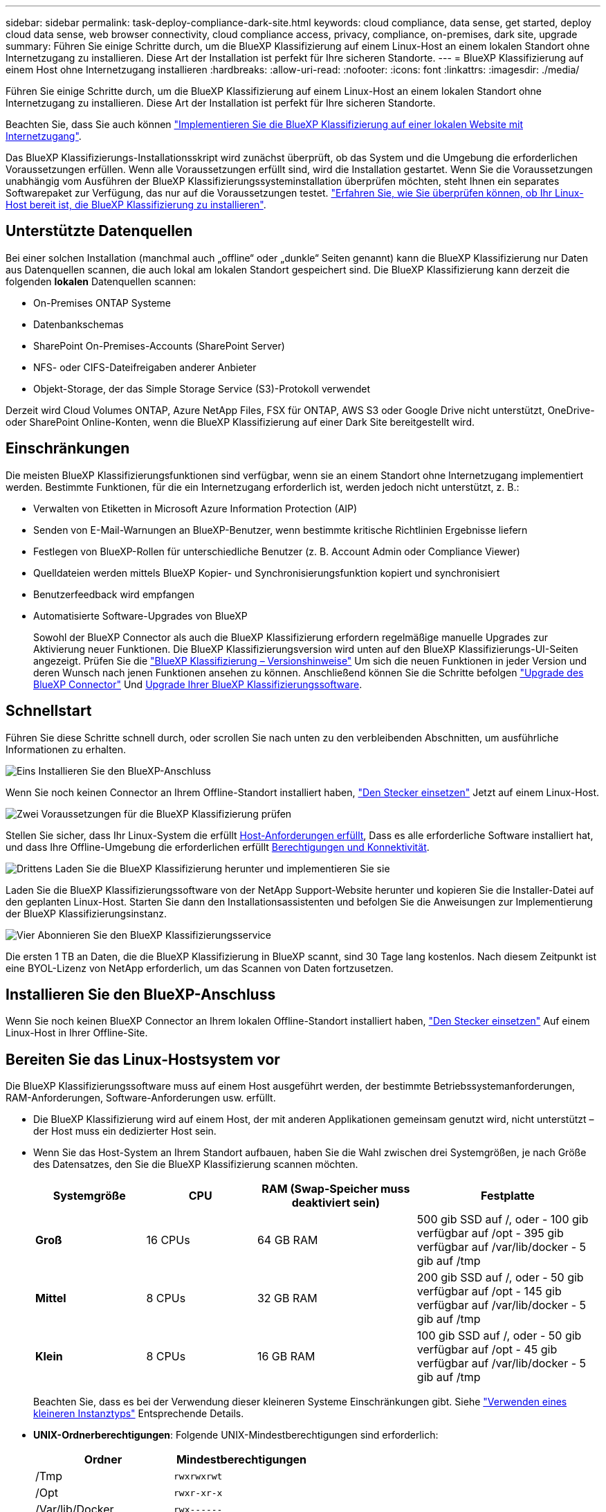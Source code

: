 ---
sidebar: sidebar 
permalink: task-deploy-compliance-dark-site.html 
keywords: cloud compliance, data sense, get started, deploy cloud data sense, web browser connectivity, cloud compliance access, privacy, compliance, on-premises, dark site, upgrade 
summary: Führen Sie einige Schritte durch, um die BlueXP Klassifizierung auf einem Linux-Host an einem lokalen Standort ohne Internetzugang zu installieren. Diese Art der Installation ist perfekt für Ihre sicheren Standorte. 
---
= BlueXP Klassifizierung auf einem Host ohne Internetzugang installieren
:hardbreaks:
:allow-uri-read: 
:nofooter: 
:icons: font
:linkattrs: 
:imagesdir: ./media/


[role="lead"]
Führen Sie einige Schritte durch, um die BlueXP Klassifizierung auf einem Linux-Host an einem lokalen Standort ohne Internetzugang zu installieren. Diese Art der Installation ist perfekt für Ihre sicheren Standorte.

Beachten Sie, dass Sie auch können link:task-deploy-compliance-onprem.html["Implementieren Sie die BlueXP Klassifizierung auf einer lokalen Website mit Internetzugang"].

Das BlueXP Klassifizierungs-Installationsskript wird zunächst überprüft, ob das System und die Umgebung die erforderlichen Voraussetzungen erfüllen. Wenn alle Voraussetzungen erfüllt sind, wird die Installation gestartet. Wenn Sie die Voraussetzungen unabhängig vom Ausführen der BlueXP Klassifizierungssysteminstallation überprüfen möchten, steht Ihnen ein separates Softwarepaket zur Verfügung, das nur auf die Voraussetzungen testet. link:task-test-linux-system.html["Erfahren Sie, wie Sie überprüfen können, ob Ihr Linux-Host bereit ist, die BlueXP Klassifizierung zu installieren"].



== Unterstützte Datenquellen

Bei einer solchen Installation (manchmal auch „offline“ oder „dunkle“ Seiten genannt) kann die BlueXP Klassifizierung nur Daten aus Datenquellen scannen, die auch lokal am lokalen Standort gespeichert sind. Die BlueXP Klassifizierung kann derzeit die folgenden *lokalen* Datenquellen scannen:

* On-Premises ONTAP Systeme
* Datenbankschemas
* SharePoint On-Premises-Accounts (SharePoint Server)
* NFS- oder CIFS-Dateifreigaben anderer Anbieter
* Objekt-Storage, der das Simple Storage Service (S3)-Protokoll verwendet


Derzeit wird Cloud Volumes ONTAP, Azure NetApp Files, FSX für ONTAP, AWS S3 oder Google Drive nicht unterstützt, OneDrive- oder SharePoint Online-Konten, wenn die BlueXP Klassifizierung auf einer Dark Site bereitgestellt wird.



== Einschränkungen

Die meisten BlueXP Klassifizierungsfunktionen sind verfügbar, wenn sie an einem Standort ohne Internetzugang implementiert werden. Bestimmte Funktionen, für die ein Internetzugang erforderlich ist, werden jedoch nicht unterstützt, z. B.:

* Verwalten von Etiketten in Microsoft Azure Information Protection (AIP)
* Senden von E-Mail-Warnungen an BlueXP-Benutzer, wenn bestimmte kritische Richtlinien Ergebnisse liefern
* Festlegen von BlueXP-Rollen für unterschiedliche Benutzer (z. B. Account Admin oder Compliance Viewer)
* Quelldateien werden mittels BlueXP Kopier- und Synchronisierungsfunktion kopiert und synchronisiert
* Benutzerfeedback wird empfangen
* Automatisierte Software-Upgrades von BlueXP
+
Sowohl der BlueXP Connector als auch die BlueXP Klassifizierung erfordern regelmäßige manuelle Upgrades zur Aktivierung neuer Funktionen. Die BlueXP Klassifizierungsversion wird unten auf den BlueXP Klassifizierungs-UI-Seiten angezeigt. Prüfen Sie die link:whats-new.html["BlueXP Klassifizierung – Versionshinweise"] Um sich die neuen Funktionen in jeder Version und deren Wunsch nach jenen Funktionen ansehen zu können. Anschließend können Sie die Schritte befolgen https://docs.netapp.com/us-en/bluexp-setup-admin/task-managing-connectors.html#upgrade-the-connector-when-using-private-mode["Upgrade des BlueXP Connector"^] Und <<Upgrade der BlueXP Klassifizierungssoftware,Upgrade Ihrer BlueXP Klassifizierungssoftware>>.





== Schnellstart

Führen Sie diese Schritte schnell durch, oder scrollen Sie nach unten zu den verbleibenden Abschnitten, um ausführliche Informationen zu erhalten.

.image:https://raw.githubusercontent.com/NetAppDocs/common/main/media/number-1.png["Eins"] Installieren Sie den BlueXP-Anschluss
[role="quick-margin-para"]
Wenn Sie noch keinen Connector an Ihrem Offline-Standort installiert haben, https://docs.netapp.com/us-en/bluexp-setup-admin/task-quick-start-private-mode.html["Den Stecker einsetzen"^] Jetzt auf einem Linux-Host.

.image:https://raw.githubusercontent.com/NetAppDocs/common/main/media/number-2.png["Zwei"] Voraussetzungen für die BlueXP Klassifizierung prüfen
[role="quick-margin-para"]
Stellen Sie sicher, dass Ihr Linux-System die erfüllt <<Bereiten Sie das Linux-Hostsystem vor,Host-Anforderungen erfüllt>>, Dass es alle erforderliche Software installiert hat, und dass Ihre Offline-Umgebung die erforderlichen erfüllt <<Voraussetzungen für die Klassifizierung von BlueXP und BlueXP prüfen,Berechtigungen und Konnektivität>>.

.image:https://raw.githubusercontent.com/NetAppDocs/common/main/media/number-3.png["Drittens"] Laden Sie die BlueXP Klassifizierung herunter und implementieren Sie sie
[role="quick-margin-para"]
Laden Sie die BlueXP Klassifizierungssoftware von der NetApp Support-Website herunter und kopieren Sie die Installer-Datei auf den geplanten Linux-Host. Starten Sie dann den Installationsassistenten und befolgen Sie die Anweisungen zur Implementierung der BlueXP Klassifizierungsinstanz.

.image:https://raw.githubusercontent.com/NetAppDocs/common/main/media/number-4.png["Vier"] Abonnieren Sie den BlueXP Klassifizierungsservice
[role="quick-margin-para"]
Die ersten 1 TB an Daten, die die BlueXP Klassifizierung in BlueXP scannt, sind 30 Tage lang kostenlos. Nach diesem Zeitpunkt ist eine BYOL-Lizenz von NetApp erforderlich, um das Scannen von Daten fortzusetzen.



== Installieren Sie den BlueXP-Anschluss

Wenn Sie noch keinen BlueXP Connector an Ihrem lokalen Offline-Standort installiert haben, https://docs.netapp.com/us-en/bluexp-setup-admin/task-quick-start-private-mode.html["Den Stecker einsetzen"^] Auf einem Linux-Host in Ihrer Offline-Site.



== Bereiten Sie das Linux-Hostsystem vor

Die BlueXP Klassifizierungssoftware muss auf einem Host ausgeführt werden, der bestimmte Betriebssystemanforderungen, RAM-Anforderungen, Software-Anforderungen usw. erfüllt.

* Die BlueXP Klassifizierung wird auf einem Host, der mit anderen Applikationen gemeinsam genutzt wird, nicht unterstützt – der Host muss ein dedizierter Host sein.
* Wenn Sie das Host-System an Ihrem Standort aufbauen, haben Sie die Wahl zwischen drei Systemgrößen, je nach Größe des Datensatzes, den Sie die BlueXP Klassifizierung scannen möchten.
+
[cols="18,18,26,30"]
|===
| Systemgröße | CPU | RAM (Swap-Speicher muss deaktiviert sein) | Festplatte 


| *Groß* | 16 CPUs | 64 GB RAM | 500 gib SSD auf /, oder
- 100 gib verfügbar auf /opt
- 395 gib verfügbar auf /var/lib/docker
- 5 gib auf /tmp 


| *Mittel* | 8 CPUs | 32 GB RAM | 200 gib SSD auf /, oder
- 50 gib verfügbar auf /opt
- 145 gib verfügbar auf /var/lib/docker
- 5 gib auf /tmp 


| *Klein* | 8 CPUs | 16 GB RAM | 100 gib SSD auf /, oder
- 50 gib verfügbar auf /opt
- 45 gib verfügbar auf /var/lib/docker
- 5 gib auf /tmp 
|===
+
Beachten Sie, dass es bei der Verwendung dieser kleineren Systeme Einschränkungen gibt. Siehe link:concept-cloud-compliance.html#using-a-smaller-instance-type["Verwenden eines kleineren Instanztyps"] Entsprechende Details.

* *UNIX-Ordnerberechtigungen*: Folgende UNIX-Mindestberechtigungen sind erforderlich:
+
[cols="25,25"]
|===
| Ordner | Mindestberechtigungen 


| /Tmp | `rwxrwxrwt` 


| /Opt | `rwxr-xr-x` 


| /Var/lib/Docker | `rwx------` 


| /User/lib/systemd/System | `rwxr-xr-x` 
|===
* Bei der Implementierung einer Computing-Instanz in der Cloud für Ihre BlueXP Klassifizierungsinstallation empfehlen wir ein System, das die oben genannten „großen“ Systemanforderungen erfüllt:
+
** *AWS EC2 Instanztyp*: Wir empfehlen "m6i.4xlarge". link:reference-instance-types.html#aws-instance-types["Siehe zusätzliche AWS-Instanztypen"^].
** *Größe der Azure VM*: Wir empfehlen „Standard_D16s_v3“. link:reference-instance-types.html#azure-instance-types["Siehe zusätzliche Azure-Instanztypen"^].
** *GCP-Maschinentyp*: Wir empfehlen "n2-Standard-16". link:reference-instance-types.html#gcp-instance-types["Weitere GCP-Instanztypen finden Sie unter"^].


* *Betriebssystem*: Das Betriebssystem muss in der Lage sein, die Docking-Engine zu installieren.
+
** Ubuntu 22.04
** Red hat Enterprise Linux Versionen 8.0 bis 8.5
** CentOS-Versionen 8.0 bis 8.5
** RHEL oder CentOS Version 7.8 oder 7.9 kann verwendet werden, aber die Linux Kernel Version muss 4.0 oder höher sein


* *Red hat Subscription Management*: Der Host muss bei Red hat Subscription Management registriert sein. Wenn es nicht registriert ist, kann das System während der Installation nicht auf Repositorys zugreifen, um erforderliche Drittanbietersoftware zu aktualisieren.
* *Zusätzliche Software*: Sie müssen die folgende Software auf dem Host installieren, bevor Sie die BlueXP-Klassifizierung installieren:
+
** Docker Engine Version 19.3.1 oder höher. https://docs.docker.com/engine/install/["Installationsanweisungen anzeigen"^].
+
https://youtu.be/H1WS_-85pWA["Hier geht's zum Video"] Eine kurze Demo zur Installation von Docker auf CentOS.

** Python 3 Version 3.6 oder höher. https://www.python.org/downloads/["Installationsanweisungen anzeigen"^].


* *Firewalld Überlegungen*: Wenn Sie planen zu verwenden `firewalld`, Wir empfehlen, dass Sie es aktivieren, bevor Sie BlueXP Klassifizierung installieren. Führen Sie die folgenden Befehle zum Konfigurieren aus `firewalld` Damit es mit der BlueXP Klassifizierung kompatibel ist:
+
....
firewall-cmd --permanent --add-service=http
firewall-cmd --permanent --add-service=https
firewall-cmd --permanent --add-port=80/tcp
firewall-cmd --permanent --add-port=8080/tcp
firewall-cmd --permanent --add-port=443/tcp
firewall-cmd --reload
....
+
Beachten Sie, dass Sie Docker immer dann neu starten müssen, wenn Sie diese aktivieren oder aktualisieren `firewalld` Einstellungen.




TIP: Die IP-Adresse des Host-Systems für die BlueXP Klassifizierung kann nach der Installation nicht mehr geändert werden.



== Voraussetzungen für die Klassifizierung von BlueXP und BlueXP prüfen

Überprüfen Sie die folgenden Voraussetzungen, um sicherzustellen, dass vor der Implementierung der BlueXP Klassifizierung eine unterstützte Konfiguration vorhanden ist.

* Stellen Sie sicher, dass der Connector über die Berechtigungen zum Implementieren von Ressourcen und zum Erstellen von Sicherheitsgruppen für die BlueXP Klassifizierungsinstanz verfügt. Die neuesten BlueXP-Berechtigungen finden Sie in https://docs.netapp.com/us-en/bluexp-setup-admin/reference-permissions.html["Die von NetApp bereitgestellten Richtlinien"^].
* Sorgen Sie dafür, dass die BlueXP Klassifizierung weiter ausgeführt werden kann. Die BlueXP Klassifizierungs-Instanz muss aktiviert bleiben, um Ihre Daten kontinuierlich zu scannen.
* Webbrowser-Konnektivität zur BlueXP Klassifizierung sicherstellen Nachdem die Klassifizierung von BlueXP aktiviert ist, stellen Sie sicher, dass Benutzer von einem Host, der über eine Verbindung zur BlueXP Klassifizierungsinstanz verfügt, auf die BlueXP Schnittstelle zugreifen.
+
Die BlueXP Klassifizierungsinstanz verwendet eine private IP-Adresse, um sicherzustellen, dass andere nicht auf die indizierten Daten zugreifen können. Daher muss der Webbrowser, den Sie für den Zugriff auf BlueXP verwenden, über eine Verbindung mit dieser privaten IP-Adresse verfügen. Diese Verbindung kann von einem Host stammen, der sich im selben Netzwerk wie die BlueXP Klassifizierungsinstanz befindet.





== Vergewissern Sie sich, dass alle erforderlichen Ports aktiviert sind

Sie müssen sicherstellen, dass alle erforderlichen Ports für die Kommunikation zwischen Connector, BlueXP Klassifizierung, Active Directory und Ihren Datenquellen offen sind.

[cols="25,25,50"]
|===
| Verbindungstyp | Ports | Beschreibung 


| Connector <> BlueXP Klassifizierung | 8080 (TCP), 443 (TCP) und 80 | Die Sicherheitsgruppe für den Connector muss ein- und ausgehenden Datenverkehr über Port 443 zur und von der BlueXP Klassifizierungsinstanz zulassen. Stellen Sie sicher, dass Port 8080 geöffnet ist, damit Sie den Installationsfortschritt in BlueXP sehen können. 


| Connector <> ONTAP-Cluster (NAS) | 443 (TCP)  a| 
BlueXP erkennt ONTAP-Cluster mithilfe von HTTPS. Wenn Sie benutzerdefinierte Firewall-Richtlinien verwenden, müssen diese die folgenden Anforderungen erfüllen:

* Der Connector-Host muss ausgehenden HTTPS-Zugriff über Port 443 ermöglichen. Wenn sich der Connector in der Cloud befindet, ist die gesamte ausgehende Kommunikation durch die vordefinierte Sicherheitsgruppe zulässig.
* Der ONTAP Cluster muss eingehenden HTTPS-Zugriff über Port 443 zulassen. Die standardmäßige "mgmt"-Firewall-Richtlinie ermöglicht eingehenden HTTPS-Zugriff von allen IP-Adressen. Wenn Sie diese Standardrichtlinie geändert haben oder wenn Sie eine eigene Firewall-Richtlinie erstellt haben, müssen Sie das HTTPS-Protokoll mit dieser Richtlinie verknüpfen und den Zugriff über den Connector-Host aktivieren.




| BlueXP Klassifizierung <> ONTAP Cluster  a| 
* Für NFS – 111 (TCP\UDP) und 2049 (TCP\UDP)
* Für CIFS - 139 (TCP\UDP) und 445 (TCP\UDP)

 a| 
Für die BlueXP Klassifizierung benötigen Sie eine Netzwerkverbindung zu jedem Cloud Volumes ONTAP Subnetz oder Ihrem lokalen ONTAP System. Sicherheitsgruppen für Cloud Volumes ONTAP müssen eingehende Verbindungen von der BlueXP Klassifizierungsinstanz ermöglichen.

Stellen Sie sicher, dass die Ports für die BlueXP Klassifizierungsinstanz offen sind:

* Für NFS - 111 und 2049
* Für CIFS - 139 und 445


NFS-Volume-Exportrichtlinien müssen den Zugriff von der BlueXP Klassifizierungsinstanz ermöglichen.



| BlueXP Klassifizierung <> Active Directory | 389 (TCP & UDP), 636 (TCP), 3268 (TCP) UND 3269 (TCP)  a| 
Sie müssen bereits ein Active Directory für die Benutzer in Ihrem Unternehmen eingerichtet haben. Darüber hinaus sind für die BlueXP Klassifizierung Active Directory Anmeldeinformationen erforderlich, um CIFS-Volumes zu scannen.

Sie müssen über die folgenden Informationen für das Active Directory verfügen:

* DNS-Server-IP-Adresse oder mehrere IP-Adressen
* Benutzername und Kennwort für den Server
* Domain-Name (Active Directory-Name)
* Ob Sie Secure LDAP (LDAPS) verwenden oder nicht
* LDAP-Server-Port (normalerweise 389 für LDAP und 636 für sicheres LDAP)


|===
Wenn Sie mehrere BlueXP Klassifizierungs-Hosts nutzen, um eine zusätzliche Rechenleistung zum Scannen Ihrer Datenquellen zu bieten, müssen Sie zusätzliche Ports/Protokolle aktivieren. link:task-deploy-compliance-dark-site.html#multi-host-installation-for-large-configurations["Siehe zusätzliche Anschlussanforderungen"].



== BlueXP Klassifizierung auf dem lokalen Linux-Host installieren

Für typische Konfigurationen installieren Sie die Software auf einem einzigen Host-System. link:task-deploy-compliance-dark-site.html#single-host-installation-for-typical-configurations["Siehe diese Schritte hier"].

image:diagram_deploy_onprem_single_host_no_internet.png["Ein Diagramm mit dem Speicherort der Datenquellen, die Sie scannen können, wenn Sie eine einzelne lokale BlueXP Klassifizierungsinstanz ohne Internetzugang verwenden."]

Bei sehr großen Konfigurationen, bei denen Sie Petabyte an Daten scannen, können Sie mehrere Hosts einschließen, um zusätzliche Verarbeitungsleistung zu schaffen. link:task-deploy-compliance-dark-site.html#multi-host-installation-for-large-configurations["Siehe diese Schritte hier"].

image:diagram_deploy_onprem_multi_host_no_internet.png["Ein Diagramm mit dem Speicherort der Datenquellen, die Sie scannen können, wenn mehrere lokale BlueXP Klassifizierungsinstanzen ohne Internetzugang genutzt werden."]



=== Installation mit einem Host für typische Konfigurationen

Folgen Sie diesen Schritten, wenn Sie die BlueXP Klassifizierungssoftware auf einem einzelnen lokalen Host in einer Offline-Umgebung installieren.

.Was Sie benötigen
* Vergewissern Sie sich, dass Ihr Linux-System die erfüllt <<Bereiten Sie das Linux-Hostsystem vor,Host-Anforderungen erfüllt>>.
* Vergewissern Sie sich, dass Sie die beiden erforderlichen Softwarepakete (Docker Engine und Python 3) installiert haben.
* Stellen Sie sicher, dass Sie über Root-Rechte auf dem Linux-System verfügen.
* Vergewissern Sie sich, dass die erforderliche Offline-Umgebung erfüllt ist <<Voraussetzungen für die Klassifizierung von BlueXP und BlueXP prüfen,Berechtigungen und Konnektivität>>.


.Schritte
. Laden Sie die BlueXP Klassifizierungssoftware auf einem internetkonfigurierten System von der herunter https://mysupport.netapp.com/site/products/all/details/cloud-data-sense/downloads-tab/["NetApp Support Website"^]. Die ausgewählte Datei heißt *DataSense-offline-Bundle-<Version>.tar.gz*.
. Kopieren Sie das Installationspaket auf den Linux-Host, den Sie für die dunkle Seite verwenden möchten.
. Entpacken Sie das Installationspaket auf dem Hostcomputer, z. B.:
+
[source, cli]
----
tar -xzf DataSense-offline-bundle-v1.21.0.tar.gz
----
+
Diese extrahiert erforderliche Software und die eigentliche Installationsdatei *cc_onprem_Installer.tar.gz*.

. Entpacken Sie die Installationsdatei auf dem Host-Rechner, z. B.:
+
[source, cli]
----
tar -xzf cc_onprem_installer.tar.gz
----
. Starten Sie BlueXP, und wählen Sie *Governance > Klassifizierung*.
. Klicken Sie Auf *Datensense Aktivieren*.
+
image:screenshot_cloud_compliance_deploy_start.png["Ein Screenshot durch Klicken auf die Schaltfläche zur Aktivierung der BlueXP Klassifizierung."]

. Klicken Sie auf *Deploy*, um die On-Premises-Installation zu starten.
+
image:screenshot_cloud_compliance_deploy_darksite.png["Ein Screenshot, wie Sie die Schaltfläche anklicken, um die BlueXP Klassifizierung vor Ort zu implementieren."]

. Das Dialogfeld _Deploy Data Sense on premise_ wird angezeigt. Kopieren Sie den angegebenen Befehl (z. B.: `sudo ./install.sh -a 12345 -c 27AG75 -t 2198qq --darksite`) Und fügen Sie sie in eine Textdatei ein, damit Sie sie später verwenden können. Klicken Sie dann auf *Schließen*, um das Dialogfeld zu schließen.
. Geben Sie auf dem Hostcomputer den kopierten Befehl ein, und folgen Sie dann einer Reihe von Eingabeaufforderungen. Alternativ können Sie den vollständigen Befehl einschließlich aller erforderlichen Parameter als Befehlszeilenargumente bereitstellen.
+
Beachten Sie, dass das Installationsprogramm eine Vorprüfung durchführt, um sicherzustellen, dass Ihre System- und Netzwerkanforderungen für eine erfolgreiche Installation erfüllt werden.

+
[cols="50a,50"]
|===
| Geben Sie die Parameter wie aufgefordert ein: | Geben Sie den vollständigen Befehl ein: 


 a| 
.. Fügen Sie die Informationen ein, die Sie aus Schritt 8 kopiert haben:
`sudo ./install.sh -a <account_id> -c <client_id> -t <user_token> --darksite`
.. Geben Sie die IP-Adresse oder den Hostnamen der Host-Maschine der BlueXP Klassifizierung ein, damit das Connector-System darauf zugreifen kann.
.. Geben Sie die IP-Adresse oder den Host-Namen der BlueXP Connector Host Machine ein, damit das BlueXP Klassifizierungssystem darauf zugreifen kann.

| Alternativ können Sie den gesamten Befehl vorab erstellen und die erforderlichen Host-Parameter bereitstellen:
`sudo ./install.sh -a <account_id> -c <client_id> -t <user_token> --host <ds_host> --manager-host <cm_host> --no-proxy --darksite` 
|===
+
Variablenwerte:

+
** _Account_id_ = NetApp Konto-ID
** _Client_id_ = Konnektor-Client-ID (fügen Sie der Client-ID das Suffix „Clients“ hinzu, falls es noch nicht vorhanden ist)
** _User_Token_ = JWT-Benutzer-Zugriffstoken
** _ds_Host_ = IP-Adresse oder Host-Name des BlueXP Klassifizierungssystems.
** _Cm_Host_ = IP-Adresse oder Hostname des BlueXP Connector-Systems.




.Ergebnis
Das BlueXP Klassifizierungs-Installationsprogramm installiert Pakete, registriert die Installation und installiert die BlueXP Klassifizierung. Die Installation dauert 10 bis 20 Minuten.

Wenn Konnektivität über Port 8080 zwischen der Host-Maschine und der Connector-Instanz besteht, wird der Installationsfortschritt auf der Registerkarte BlueXP Klassifizierung in BlueXP angezeigt.

.Nächste Schritte
Auf der Konfigurationsseite können Sie das lokale auswählen link:task-getting-started-compliance.html["ONTAP-Cluster vor Ort"] Und link:task-scanning-databases.html["Datenbanken"] Die Sie scannen möchten.

Das können Sie auch link:task-licensing-datasense.html#use-a-bluexp-classification-byol-license["Byol-Lizenzierung für die BlueXP Klassifizierung einrichten"] Von der BlueXP Digital-Wallet-Seite aus. Sie werden erst nach Ablauf der 30-tägigen kostenlosen Testversion belastet.



=== Installation mit mehreren Hosts für große Konfigurationen

Bei sehr großen Konfigurationen, bei denen Sie Petabyte an Daten scannen, können Sie mehrere Hosts einschließen, um zusätzliche Verarbeitungsleistung zu schaffen. Bei der Verwendung mehrerer Hostsysteme wird das primäre System als _Manager-Node_ bezeichnet, und die zusätzlichen Systeme, die zusätzliche Rechenleistung bieten, heißen _Scanner-Nodes_.

Befolgen Sie diese Schritte, wenn Sie die BlueXP Klassifizierungssoftware auf mehreren lokalen Hosts in einer Offline-Umgebung installieren.

.Was Sie benötigen
* Stellen Sie sicher, dass alle Linux-Systeme für den Manager- und Scanner-Knoten den entsprechen <<Bereiten Sie das Linux-Hostsystem vor,Host-Anforderungen erfüllt>>.
* Vergewissern Sie sich, dass Sie die beiden erforderlichen Softwarepakete (Docker Engine und Python 3) installiert haben.
* Stellen Sie sicher, dass Sie auf den Linux-Systemen über Root-Rechte verfügen.
* Vergewissern Sie sich, dass die erforderliche Offline-Umgebung erfüllt ist <<Voraussetzungen für die Klassifizierung von BlueXP und BlueXP prüfen,Berechtigungen und Konnektivität>>.
* Sie müssen über die IP-Adressen der zu verwendenden Scanner-Knoten-Hosts verfügen.
* Die folgenden Ports und Protokolle müssen auf allen Hosts aktiviert sein:
+
[cols="15,20,55"]
|===
| Port | Protokolle | Beschreibung 


| 2377 | TCP | Cluster-Management-Kommunikation 


| 7946 | TCP, UDP | Kommunikation zwischen den Knoten 


| 4789 | UDP | Overlay-Netzwerk-Traffic 


| 50 | ESP | Verschlüsselter ESP-Datenverkehr (IPsec Overlay Network) 


| 111 | TCP, UDP | NFS-Server für die gemeinsame Nutzung von Dateien zwischen den Hosts (benötigt von jedem Scanner-Knoten zu Manager-Knoten) 


| 2049 | TCP, UDP | NFS-Server für die gemeinsame Nutzung von Dateien zwischen den Hosts (benötigt von jedem Scanner-Knoten zu Manager-Knoten) 
|===


.Schritte
. Befolgen Sie die Schritte 1 bis 8 vom link:task-deploy-compliance-dark-site.html#single-host-installation-for-typical-configurations["Installation über einen Host"] Auf dem Knoten Manager.
. Wie in Schritt 9 gezeigt, können Sie bei Aufforderung durch das Installationsprogramm die erforderlichen Werte in eine Reihe von Eingabeaufforderungen eingeben oder die erforderlichen Parameter als Befehlszeilenargumente für das Installationsprogramm bereitstellen.
+
Zusätzlich zu den Variablen, die für eine Installation mit einem Host verfügbar sind, wird eine neue Option *-n <Node_ip>* verwendet, um die IP-Adressen der Scannerknoten anzugeben. Mehrere Knoten-IPs werden durch Komma getrennt.

+
Mit diesem Befehl werden beispielsweise 3 Scannerknoten hinzugefügt:
`sudo ./install.sh -a <account_id> -c <client_id> -t <user_token> --host <ds_host> --manager-host <cm_host> *-n <node_ip1>,<node_ip2>,<node_ip3>* --no-proxy --darksite`

. Bevor die Installation des Manager-Node abgeschlossen ist, wird in einem Dialogfeld der für die Scanner-Knoten erforderliche Installationsbefehl angezeigt. Kopieren Sie den Befehl (z. B.: `sudo ./node_install.sh -m 10.11.12.13 -t ABCDEF-1-3u69m1-1s35212`) Und in einer Textdatei speichern.
. Auf * jedem Scanner-Knoten-Host:
+
.. Kopieren Sie die Data Sense Installer-Datei (*cc_onprem_Installer.tar.gz*) auf den Host-Rechner.
.. Entpacken Sie die Installationsdatei.
.. Fügen Sie den Befehl ein, den Sie in Schritt 3 kopiert haben, und führen Sie ihn aus.
+
Wenn die Installation auf allen Scanner-Knoten abgeschlossen ist und sie mit dem Manager-Knoten verbunden wurden, wird auch die Installation des Manager-Knotens abgeschlossen.





.Ergebnis
Das BlueXP Klassifizierungs-Installationsprogramm schließt die Installation der Pakete ab und registriert die Installation. Die Installation dauert 15 bis 25 Minuten.

.Nächste Schritte
Auf der Konfigurationsseite können Sie das lokale auswählen link:task-getting-started-compliance.html["ONTAP-Cluster vor Ort"] Und lokal link:task-scanning-databases.html["Datenbanken"] Die Sie scannen möchten.

Das können Sie auch link:task-licensing-datasense.html#use-a-bluexp-classification-byol-license["Byol-Lizenzierung für die BlueXP Klassifizierung einrichten"] Von der BlueXP Digital-Wallet-Seite aus. Sie werden erst nach Ablauf der 30-tägigen kostenlosen Testversion belastet.



== Upgrade der BlueXP Klassifizierungssoftware

Da die BlueXP Klassifizierungssoftware regelmäßig mit neuen Funktionen aktualisiert wird, sollten Sie regelmäßig auf neue Versionen überprüfen, um sicherzustellen, dass Sie die neueste Software und Funktionen verwenden. Sie müssen die BlueXP Klassifizierungssoftware manuell aktualisieren, da für ein automatisches Upgrade keine Internetverbindung besteht.

.Bevor Sie beginnen
* Wir empfehlen ein Upgrade Ihrer BlueXP Connector Software auf die neueste verfügbare Version. https://docs.netapp.com/us-en/bluexp-setup-admin/task-managing-connectors.html#upgrade-the-connector-when-using-private-mode["Siehe die Schritte zur Aktualisierung des Connectors"^].
* Für die BlueXP Klassifizierungssoftware ist ein Upgrade für eine Hauptversion gleichzeitig möglich. Wenn Sie beispielsweise Version 1.20.x installiert haben, können Sie nur auf 1.21.x aktualisieren Wenn Sie einige Hauptversionen hinter sich haben, müssen Sie die Software mehrmals aktualisieren.


.Schritte
. Laden Sie die BlueXP Klassifizierungssoftware auf einem internetkonfigurierten System von der herunter https://mysupport.netapp.com/site/products/all/details/cloud-data-sense/downloads-tab/["NetApp Support Website"^]. Die ausgewählte Datei heißt *DataSense-offline-Bundle-<Version>.tar.gz*.
. Kopieren Sie das Software-Bundle auf den Linux-Host, auf dem die BlueXP Klassifizierung am Dark Site installiert ist.
. Entpacken Sie das Software-Bundle auf dem Host-Rechner, zum Beispiel:
+
[source, cli]
----
tar -xvf DataSense-offline-bundle-v1.22.0.tar.gz
----
+
Dadurch wird die Installationsdatei *cc_onprem_Installer.tar.gz* extrahiert.

. Entpacken Sie die Installationsdatei auf dem Host-Rechner, z. B.:
+
[source, cli]
----
tar -xzf cc_onprem_installer.tar.gz
----
+
Dadurch wird das Upgrade-Skript *Start_darchsite_Upgrade.sh* und jede erforderliche Software von Drittanbietern extrahiert.

. Führen Sie das Upgrade-Skript auf dem Hostcomputer aus, z. B.:
+
[source, cli]
----
start_darksite_upgrade.sh
----


.Ergebnis
Die BlueXP Klassifizierungssoftware wird auf Ihrem Host aktualisiert. Die Aktualisierung kann 5 bis 10 Minuten dauern.

Beachten Sie, dass für Scanner-Nodes kein Upgrade erforderlich ist, wenn Sie die BlueXP Klassifizierung auf mehreren Host-Systemen zum Scannen sehr großer Konfigurationen implementiert haben.

Sie können überprüfen, ob die Software aktualisiert wurde, indem Sie die Version unten auf den BlueXP Klassifizierungs-UI-Seiten überprüfen.
